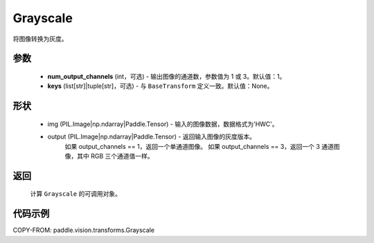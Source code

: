 .. _cn_api_vision_transforms_Grayscale:

Grayscale
-------------------------------

.. py:class:: paddle.vision.transforms.Grayscale(num_output_channels=1, keys=None)

将图像转换为灰度。

参数
:::::::::

    - **num_output_channels** (int，可选) - 输出图像的通道数，参数值为 1 或 3。默认值：1。
    - **keys** (list[str]|tuple[str]，可选) - 与 ``BaseTransform`` 定义一致。默认值：None。

形状
:::::::::

    - img (PIL.Image|np.ndarray|Paddle.Tensor) - 输入的图像数据，数据格式为'HWC'。
    - output (PIL.Image|np.ndarray|Paddle.Tensor) - 返回输入图像的灰度版本。
        如果 output_channels == 1，返回一个单通道图像。
        如果 output_channels == 3，返回一个 3 通道图像，其中 RGB 三个通道值一样。

返回
:::::::::

    计算 ``Grayscale`` 的可调用对象。

代码示例
:::::::::

COPY-FROM: paddle.vision.transforms.Grayscale
